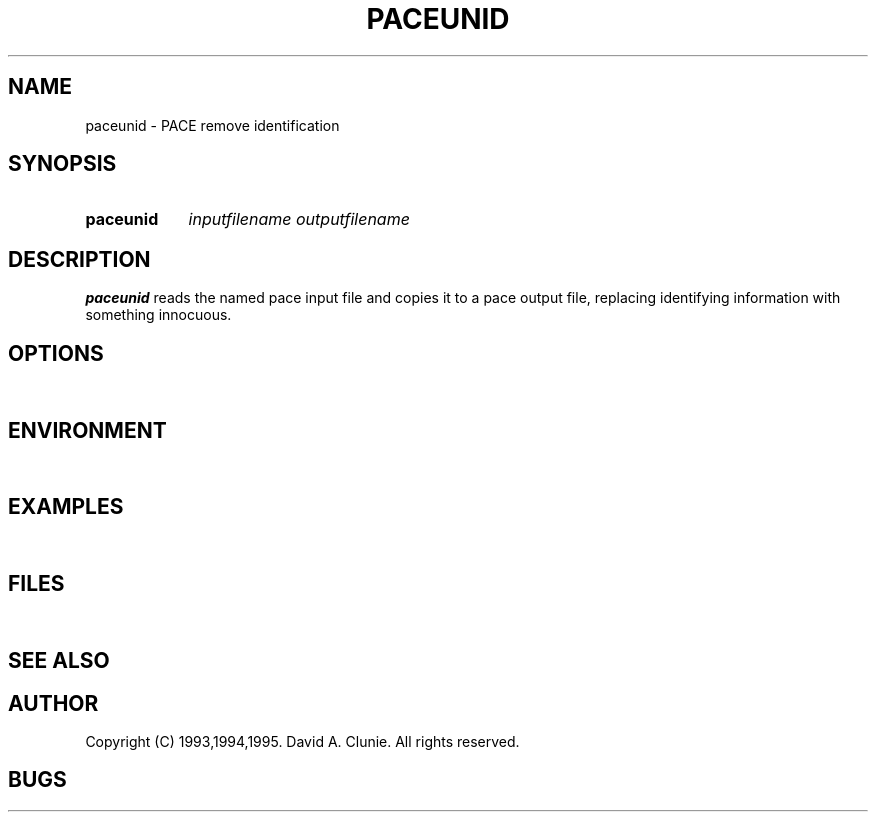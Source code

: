 .TH PACEUNID 1 "18 November 1995" "Vendor Archives" "PACE remove identification"
.SH NAME
paceunid \- PACE remove identification
.SH SYNOPSIS
.HP 10
.B paceunid
.I inputfilename
.I outputfilename
.SH DESCRIPTION
.LP
.B paceunid
reads the named pace input file and copies it to a pace output file, replacing identifying information with something innocuous.
.SH OPTIONS
.LP
\ 
.SH ENVIRONMENT
.LP
\ 
.SH EXAMPLES
.LP
\ 
.SH FILES
.LP
\ 
.SH SEE ALSO
.LP
\
.SH AUTHOR
Copyright (C) 1993,1994,1995. David A. Clunie. All rights reserved.
.SH BUGS
